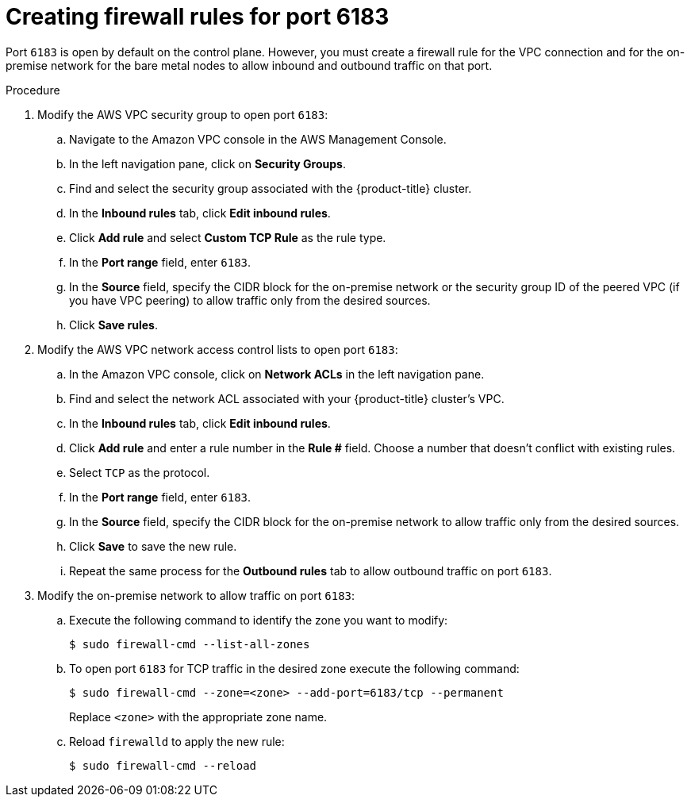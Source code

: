 // This module is included in the following assemblies: 
//
// installing/installing_aws/installing-aws-expanding-a-cluster-with-on-premise-bare-metal-nodes.adoc

:_content-type: PROCEDURE
[id="creating-firewall-rules-for-port-6183_{context}"]
= Creating firewall rules for port 6183

Port `6183` is open by default on the control plane. However, you must create a firewall rule for the VPC connection and for the on-premise network for the bare metal nodes to allow inbound and outbound traffic on that port.

.Procedure

. Modify the AWS VPC security group to open port `6183`:

.. Navigate to the Amazon VPC console in the AWS Management Console.
.. In the left navigation pane, click on **Security Groups**.
.. Find and select the security group associated with the {product-title} cluster.
.. In the **Inbound rules** tab, click **Edit inbound rules**.
.. Click **Add rule** and select **Custom TCP Rule** as the rule type.
.. In the **Port range** field, enter `6183`.
.. In the **Source** field, specify the CIDR block for the on-premise network or the security group ID of the peered VPC (if you have VPC peering) to allow traffic only from the desired sources.
.. Click **Save rules**.

. Modify the AWS VPC network access control lists to open port `6183`:

.. In the Amazon VPC console, click on **Network ACLs** in the left navigation pane.
.. Find and select the network ACL associated with your {product-title} cluster's VPC.
.. In the **Inbound rules** tab, click **Edit inbound rules**.
.. Click **Add rule** and enter a rule number in the **Rule #** field. Choose a number that doesn't conflict with existing rules.
.. Select `TCP` as the protocol.
.. In the **Port range** field, enter `6183`.
.. In the **Source** field, specify the CIDR block for the on-premise network to allow traffic only from the desired sources.
.. Click **Save** to save the new rule.
.. Repeat the same process for the **Outbound rules** tab to allow outbound traffic on port `6183`.

. Modify the on-premise network to allow traffic on port `6183`:

.. Execute the following command to identify the zone you want to modify:
+
[source,terminal]
----
$ sudo firewall-cmd --list-all-zones
----

.. To open port `6183` for TCP traffic in the desired zone execute the following command:
+
[source,terminal]
----
$ sudo firewall-cmd --zone=<zone> --add-port=6183/tcp --permanent
----
+
Replace `<zone>` with the appropriate zone name.

.. Reload `firewalld` to apply the new rule:
+
[source,terminal]
----
$ sudo firewall-cmd --reload
----